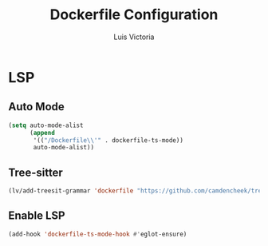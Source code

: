 #+TITLE: Dockerfile Configuration
#+AUTHOR: Luis Victoria
#+PROPERTY: header-args :tangle yes

* LSP
** Auto Mode
#+begin_src emacs-lisp
  (setq auto-mode-alist
        (append
         '(("/Dockerfile\\'" . dockerfile-ts-mode))
         auto-mode-alist))
#+end_src

** Tree-sitter
#+begin_src emacs-lisp
  (lv/add-treesit-grammar 'dockerfile "https://github.com/camdencheek/tree-sitter-dockerfile")
#+end_src

** Enable LSP
#+begin_src emacs-lisp
  (add-hook 'dockerfile-ts-mode-hook #'eglot-ensure)
#+end_src
